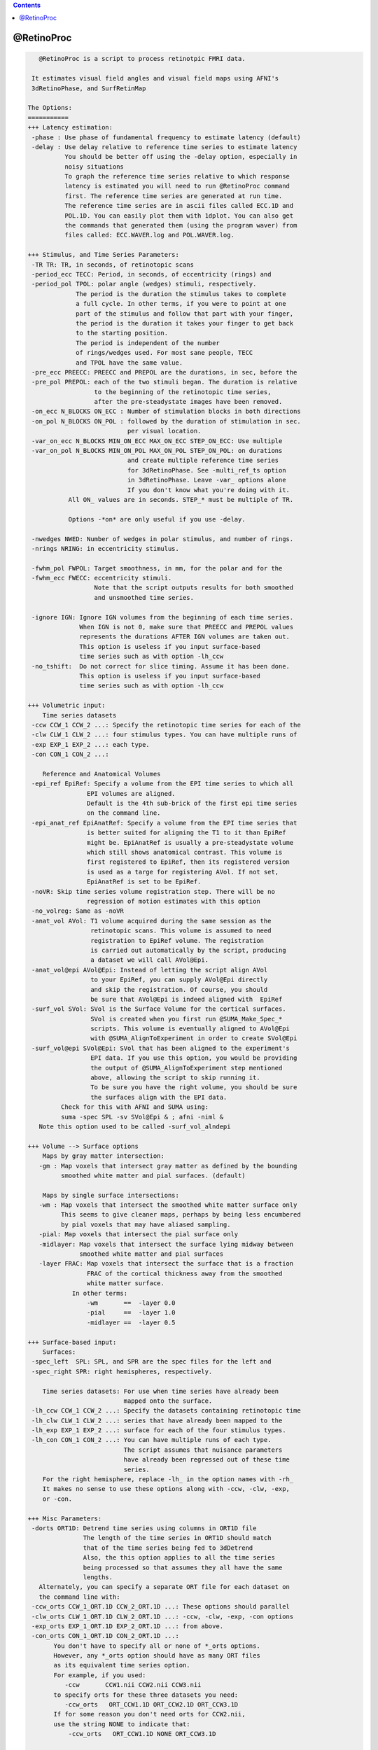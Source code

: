 .. contents:: 
    :depth: 4 

***********
@RetinoProc
***********

.. code-block:: none

    
       @RetinoProc is a script to process retinotpic FMRI data.
    
     It estimates visual field angles and visual field maps using AFNI's
     3dRetinoPhase, and SurfRetinMap 
    
    The Options:
    ===========
    +++ Latency estimation:
     -phase : Use phase of fundamental frequency to estimate latency (default)
     -delay : Use delay relative to reference time series to estimate latency
              You should be better off using the -delay option, especially in 
              noisy situations
              To graph the reference time series relative to which response
              latency is estimated you will need to run @RetinoProc command
              first. The reference time series are generated at run time.
              The reference time series are in ascii files called ECC.1D and
              POL.1D. You can easily plot them with 1dplot. You can also get
              the commands that generated them (using the program waver) from
              files called: ECC.WAVER.log and POL.WAVER.log.
    
    +++ Stimulus, and Time Series Parameters:
     -TR TR: TR, in seconds, of retinotopic scans
     -period_ecc TECC: Period, in seconds, of eccentricity (rings) and
     -period_pol TPOL: polar angle (wedges) stimuli, respectively.
                 The period is the duration the stimulus takes to complete
                 a full cycle. In other terms, if you were to point at one
                 part of the stimulus and follow that part with your finger, 
                 the period is the duration it takes your finger to get back 
                 to the starting position.
                 The period is independent of the number
                 of rings/wedges used. For most sane people, TECC
                 and TPOL have the same value.
     -pre_ecc PREECC: PREECC and PREPOL are the durations, in sec, before the 
     -pre_pol PREPOL: each of the two stimuli began. The duration is relative
                      to the beginning of the retinotopic time series, 
                      after the pre-steadystate images have been removed.
     -on_ecc N_BLOCKS ON_ECC : Number of stimulation blocks in both directions
     -on_pol N_BLOCKS ON_POL : followed by the duration of stimulation in sec.
                               per visual location.
     -var_on_ecc N_BLOCKS MIN_ON_ECC MAX_ON_ECC STEP_ON_ECC: Use multiple 
     -var_on_pol N_BLOCKS MIN_ON_POL MAX_ON_POL STEP_ON_POL: on durations 
                               and create multiple reference time series
                               for 3dRetinoPhase. See -multi_ref_ts option
                               in 3dRetinoPhase. Leave -var_ options alone
                               If you don't know what you're doing with it.
               All ON_ values are in seconds. STEP_* must be multiple of TR.
    
               Options -*on* are only useful if you use -delay.
    
     -nwedges NWED: Number of wedges in polar stimulus, and number of rings.
     -nrings NRING: in eccentricity stimulus.
    
     -fwhm_pol FWPOL: Target smoothness, in mm, for the polar and for the 
     -fwhm_ecc FWECC: eccentricity stimuli. 
                      Note that the script outputs results for both smoothed
                      and unsmoothed time series.
    
     -ignore IGN: Ignore IGN volumes from the beginning of each time series.
                  When IGN is not 0, make sure that PREECC and PREPOL values
                  represents the durations AFTER IGN volumes are taken out.
                  This option is useless if you input surface-based 
                  time series such as with option -lh_ccw
     -no_tshift:  Do not correct for slice timing. Assume it has been done.
                  This option is useless if you input surface-based 
                  time series such as with option -lh_ccw
    
    +++ Volumetric input:
        Time series datasets
     -ccw CCW_1 CCW_2 ...: Specify the retinotopic time series for each of the
     -clw CLW_1 CLW_2 ...: four stimulus types. You can have multiple runs of
     -exp EXP_1 EXP_2 ...: each type. 
     -con CON_1 CON_2 ...: 
    
        Reference and Anatomical Volumes
     -epi_ref EpiRef: Specify a volume from the EPI time series to which all
                    EPI volumes are aligned. 
                    Default is the 4th sub-brick of the first epi time series
                    on the command line.
     -epi_anat_ref EpiAnatRef: Specify a volume from the EPI time series that
                    is better suited for aligning the T1 to it than EpiRef 
                    might be. EpiAnatRef is usually a pre-steadystate volume
                    which still shows anatomical contrast. This volume is
                    first registered to EpiRef, then its registered version
                    is used as a targe for registering AVol. If not set, 
                    EpiAnatRef is set to be EpiRef.
     -noVR: Skip time series volume registration step. There will be no
                    regression of motion estimates with this option
     -no_volreg: Same as -noVR
     -anat_vol AVol: T1 volume acquired during the same session as the
                     retinotopic scans. This volume is assumed to need
                     registration to EpiRef volume. The registration
                     is carried out automatically by the script, producing
                     a dataset we will call AVol@Epi.
     -anat_vol@epi AVol@Epi: Instead of letting the script align AVol
                     to your EpiRef, you can supply AVol@Epi directly
                     and skip the registration. Of course, you should 
                     be sure that AVol@Epi is indeed aligned with  EpiRef
     -surf_vol SVol: SVol is the Surface Volume for the cortical surfaces.
                     SVol is created when you first run @SUMA_Make_Spec_*
                     scripts. This volume is eventually aligned to AVol@Epi
                     with @SUMA_AlignToExperiment in order to create SVol@Epi
     -surf_vol@epi SVol@Epi: SVol that has been aligned to the experiment's
                     EPI data. If you use this option, you would be providing
                     the output of @SUMA_AlignToExperiment step mentioned 
                     above, allowing the script to skip running it.
                     To be sure you have the right volume, you should be sure
                     the surfaces align with the EPI data.
             Check for this with AFNI and SUMA using:
             suma -spec SPL -sv SVol@Epi & ; afni -niml &
       Note this option used to be called -surf_vol_alndepi
    
    +++ Volume --> Surface options
        Maps by gray matter intersection:
       -gm : Map voxels that intersect gray matter as defined by the bounding
             smoothed white matter and pial surfaces. (default)
    
        Maps by single surface intersections:
       -wm : Map voxels that intersect the smoothed white matter surface only
             This seems to give cleaner maps, perhaps by being less encumbered
             by pial voxels that may have aliased sampling.
       -pial: Map voxels that intersect the pial surface only
       -midlayer: Map voxels that intersect the surface lying midway between 
                  smoothed white matter and pial surfaces
       -layer FRAC: Map voxels that intersect the surface that is a fraction 
                    FRAC of the cortical thickness away from the smoothed 
                    white matter surface.
                In other terms:
                    -wm       ==  -layer 0.0
                    -pial     ==  -layer 1.0
                    -midlayer ==  -layer 0.5
    
    +++ Surface-based input: 
        Surfaces:
     -spec_left  SPL: SPL, and SPR are the spec files for the left and
     -spec_right SPR: right hemispheres, respectively.
    
        Time series datasets: For use when time series have already been 
                              mapped onto the surface.
     -lh_ccw CCW_1 CCW_2 ...: Specify the datasets containing retinotopic time
     -lh_clw CLW_1 CLW_2 ...: series that have already been mapped to the 
     -lh_exp EXP_1 EXP_2 ...: surface for each of the four stimulus types. 
     -lh_con CON_1 CON_2 ...: You can have multiple runs of each type. 
                              The script assumes that nuisance parameters 
                              have already been regressed out of these time
                              series.
        For the right hemisphere, replace -lh_ in the option names with -rh_
        It makes no sense to use these options along with -ccw, -clw, -exp, 
        or -con.
    
    +++ Misc Parameters:
     -dorts ORT1D: Detrend time series using columns in ORT1D file
                   The length of the time series in ORT1D should match
                   that of the time series being fed to 3dDetrend
                   Also, the this option applies to all the time series
                   being processed so that assumes they all have the same
                   lengths.
       Alternately, you can specify a separate ORT file for each dataset on
       the command line with:
     -ccw_orts CCW_1_ORT.1D CCW_2_ORT.1D ...: These options should parallel
     -clw_orts CLW_1_ORT.1D CLW_2_ORT.1D ...: -ccw, -clw, -exp, -con options
     -exp_orts EXP_1_ORT.1D EXP_2_ORT.1D ...: from above. 
     -con_orts CON_1_ORT.1D CON_2_ORT.1D ...: 
           You don't have to specify all or none of *_orts options.
           However, any *_orts option should have as many ORT files
           as its equivalent time series option.
           For example, if you used:
              -ccw       CCW1.nii CCW2.nii CCW3.nii
           to specify orts for these three datasets you need:
              -ccw_orts   ORT_CCW1.1D ORT_CCW2.1D ORT_CCW3.1D
           If for some reason you don't need orts for CCW2.nii, 
           use the string NONE to indicate that:
               -ccw_orts   ORT_CCW1.1D NONE ORT_CCW3.1D
    
     -sid SID: SID is a flag identifying the subject
     -out_dir DIR: Directory where processing results are to be stored
     -echo: Turn on the command echoing to help with debugging script failure
     -echo_edu: Turn on command echoing for certain programs only 
                as opposed to the shell's echoing
     -A2E_opts 'A2E_OPTS': Pass options A2E_OPTS to @SUMA_AlignToExperiment
                           You might use for example,
                           -A2E_opts '-strip_skull surf_anat' since SVol
                           usually has a skull, but AVol@Epi does not.
                           This could help with the alignment in certain
                           difficult cases
               For details on these options see @SUMA_AlignToExperiment -help
     -AEA_opts 'AEA_OPTS': Pass options AEA_OPTS to align_epi_anat.py, which 
                           is the tool used to align T1 anat to EPI.
                           For example if 3dSkullStrip is failing to 
                           strip the epi and you can add:
                           -AEA_opts '-epi_strip 3dAutomask' 
                           or perhaps:
                           -AEA_opts '-epi_strip 3dAutomask -partial_coverage'
               For details on these options see align_epi_anat.py -help
     -fetch_demo: Get the demo archive, do not install it. 
                  (see Sample Data below)
     -install_demo: Get it, install it, and start processing the 1st example
    
    The process:
    ============
       The full process consists of the following steps:
       - Copy input data in the results directory
       - Time shift and register volumetric epi data to EpiRef
       - Align EpiAnatRef to EpiRef to produce a NEW EpiAnatRef
       - Align AVol to (new) EpiAnatRef to produce AVol@Epi
       - Align SVol to AVol@Epi to produce SVol@Epi
       - Detrend components of no interest from time series volumes
       - Map time series to Surfaces
       - Smooth time series on the surfaces
       - Run 3dRetinoPhase on time series to produce field angle dataset
       - Run SurfRetinoMap on field angle data to produce visual field ratio
         datasets.
       - Create a script to show the results with little pain.
         The script is named @ShowResult and is stored in DIR/ 
    
    Sample Data:
    ============
    You can download a test dataset, generously contributed by Peter J. Kohler
     and Sergey V. Fogelson from:
           afni.nimh.nih.gov/pub/dist/tgz/AfniRetinoDemo.tgz
    A README file in the archive will point you to sample scripts that 
    illustrate the usage of @RetinoProc.
    
    You can also use -fetch_demo to have this script get it for you.
    
    References:
    ===========
       [1] RW Cox. AFNI: Software for analysis and visualization of functional
                         magnetic resonance neuroimages.  
                         Computers and Biomedical Research, 29: 162-173, 1996.
       [2] Saad Z.S., et al.  SUMA: An Interface For Surface-Based Intra- And
                          Inter-Subject Analysis With AFNI.
         Proc. 2004 IEEE International Symposium on Biomed. Imaging, 1510-1513
       [3] Saad, Z.S., et al. Analysis and use of FMRI response delays. 
             Hum Brain Mapp, 2001. 13(2): p. 74-93.
       [4] Saad, Z.S., et al., Estimation of FMRI Response Delays.
             Neuroimage, 2003. 18(2): p. 494-504.
       [5] Warnking et al. FMRI Retinotopic Mapping - Step by Step.
             Neuroimage 17, (2002)
    
    Acknowledgments:
    ================
       Peter J. Kohler, and Sergey V. Fogelson: for feedback and sample data
       Michael Beauchamp: for a motivating script and webpage on retintopy
       Ikuko Mukai, Masaki Fukunaga, and Li-Wei Kuo: for difficult data and
                                        making the case for a -delay option
       Jonathan Polimeni: for retinotopy trade secrets
    
    Kvetching:
    ============
    Questions and Comments are best posted to AFNI's message board:
       https://afni.nimh.nih.gov/afni/community/board/
    
          Ziad S. Saad      Aug. 2010 
